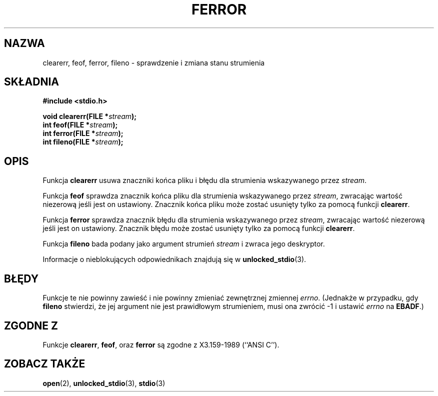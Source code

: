 .\" {PTM/AB/0.1/20-12-1998/"clearerr, feof, ferror, fileno - sprawdzenie i zmiana stanu strumienia"}
.\" translated by Adam Byrtek <abyrtek@priv.onet.pl>
.\" Aktualizacja do man-pages 1.45 - A. Krzysztofowicz <ankry@mif.pg.gda.pl>
.\" ------------
.\" Copyright (c) 1990, 1991 The Regents of the University of California.
.\" All rights reserved.
.\"
.\" This code is derived from software contributed to Berkeley by
.\" Chris Torek and the American National Standards Committee X3,
.\" on Information Processing Systems.
.\"
.\" Redistribution and use in source and binary forms, with or without
.\" modification, are permitted provided that the following conditions
.\" are met:
.\" 1. Redistributions of source code must retain the above copyright
.\"    notice, this list of conditions and the following disclaimer.
.\" 2. Redistributions in binary form must reproduce the above copyright
.\"    notice, this list of conditions and the following disclaimer in the
.\"    documentation and/or other materials provided with the distribution.
.\" 3. All advertising materials mentioning features or use of this software
.\"    must display the following acknowledgement:
.\"	This product includes software developed by the University of
.\"	California, Berkeley and its contributors.
.\" 4. Neither the name of the University nor the names of its contributors
.\"    may be used to endorse or promote products derived from this software
.\"    without specific prior written permission.
.\"
.\" THIS SOFTWARE IS PROVIDED BY THE REGENTS AND CONTRIBUTORS ``AS IS'' AND
.\" ANY EXPRESS OR IMPLIED WARRANTIES, INCLUDING, BUT NOT LIMITED TO, THE
.\" IMPLIED WARRANTIES OF MERCHANTABILITY AND FITNESS FOR A PARTICULAR PURPOSE
.\" ARE DISCLAIMED.  IN NO EVENT SHALL THE REGENTS OR CONTRIBUTORS BE LIABLE
.\" FOR ANY DIRECT, INDIRECT, INCIDENTAL, SPECIAL, EXEMPLARY, OR CONSEQUENTIAL
.\" DAMAGES (INCLUDING, BUT NOT LIMITED TO, PROCUREMENT OF SUBSTITUTE GOODS
.\" OR SERVICES; LOSS OF USE, DATA, OR PROFITS; OR BUSINESS INTERRUPTION)
.\" HOWEVER CAUSED AND ON ANY THEORY OF LIABILITY, WHETHER IN CONTRACT, STRICT
.\" LIABILITY, OR TORT (INCLUDING NEGLIGENCE OR OTHERWISE) ARISING IN ANY WAY
.\" OUT OF THE USE OF THIS SOFTWARE, EVEN IF ADVISED OF THE POSSIBILITY OF
.\" SUCH DAMAGE.
.\"
.\"     @(#)ferror.3	6.8 (Berkeley) 6/29/91
.\"
.\"
.\" Converted for Linux, Mon Nov 29 14:24:40 1993, faith@cs.unc.edu
.\" Added remark on EBADF for fileno, aeb, 2001-03-22
.\" ------------
.TH FERROR 3 2001-10-16 "" "Podręcznik programisty Linuksa"
.SH NAZWA
clearerr, feof, ferror, fileno \- sprawdzenie i zmiana stanu strumienia
.SH SKŁADNIA
.B #include <stdio.h>
.sp
.BI "void clearerr(FILE *" stream );
.br
.BI "int feof(FILE *" stream );
.br
.BI "int ferror(FILE *" stream );
.br
.BI "int fileno(FILE *" stream );
.SH OPIS
Funkcja
.B clearerr
usuwa znaczniki końca pliku i błędu dla strumienia wskazywanego przez
.IR stream .
.PP
Funkcja
.B feof
sprawdza znacznik końca pliku dla strumienia wskazywanego przez
.IR stream ,
zwracając wartość niezerową jeśli jest on ustawiony. Znacznik końca pliku
może zostać usunięty tylko za pomocą funkcji
.BR clearerr .
.PP
Funkcja
.B ferror
sprawdza znacznik błędu dla strumienia wskazywanego przez
.IR stream ,
zwracając wartość niezerową jeśli jest on ustawiony.
Znacznik błędu może zostać usunięty tylko za pomocą funkcji
.BR clearerr .
.PP
Funkcja
.B fileno
bada podany jako argument strumień
.I stream
i zwraca jego deskryptor.
.PP
Informacje o nieblokujących odpowiednikach znajdują się w
.BR unlocked_stdio (3).
.SH BŁĘDY
Funkcje te nie powinny zawieść i nie powinny zmieniać zewnętrznej zmiennej
.IR errno .
(Jednakże w przypadku, gdy
.B fileno
stwierdzi, że jej argument nie jest prawidłowym strumieniem, musi ona
zwrócić \-1 i ustawić
.I errno
na
.BR EBADF .)
.SH "ZGODNE Z"
Funkcje
.BR clearerr ,
.BR feof ,
oraz
.BR ferror
są zgodne z X3.159-1989 (``ANSI C'').
.SH "ZOBACZ TAKŻE"
.BR open (2),
.BR unlocked_stdio (3),
.BR stdio (3)
